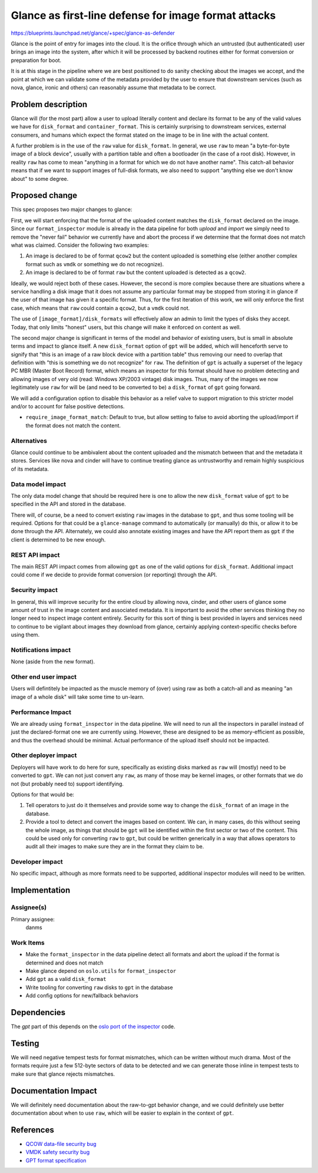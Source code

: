 ..
 This work is licensed under a Creative Commons Attribution 3.0 Unported
 License.

 http://creativecommons.org/licenses/by/3.0/legalcode

=====================================================
Glance as first-line defense for image format attacks
=====================================================

https://blueprints.launchpad.net/glance/+spec/glance-as-defender

Glance is the point of entry for images into the cloud. It is the orifice
through which an untrusted (but authenticated) user brings an image into the
system, after which it will be processed by backend routines either for format
conversion or preparation for boot.

It is at this stage in the pipeline where we are best positioned to do sanity
checking about the images we accept, and the point at which we can validate
some of the metadata provided by the user to ensure that downstream services
(such as nova, glance, ironic and others) can reasonably assume that metadata
to be correct.


Problem description
===================

Glance will (for the most part) allow a user to upload literally content and
declare its format to be any of the valid values we have for ``disk_format`` and
``container_format``. This is certainly surprising to downstream services,
external consumers, and humans which expect the format stated on the image to
be in line with the actual content.

A further problem is in the use of the ``raw`` value for ``disk_format``. In
general, we use ``raw`` to mean "a byte-for-byte image of a block device",
usually with a partition table and often a bootloader (in the case of a root
disk). However, in reality ``raw`` has come to mean "anything in a format for
which we do not have another name". This catch-all behavior means that if we
want to support images of full-disk formats, we also need to support
"anything else we don't know about" to some degree.


Proposed change
===============

This spec proposes two major changes to glance:

First, we will start enforcing that the format of the uploaded content matches
the ``disk_format`` declared on the image. Since our ``format_inspector`` module
is already in the data pipeline for both *upload* and *import* we simply need
to remove the "never fail" behavior we currently have and abort the process
if we determine that the format does not match what was claimed. Consider the
following two examples:

1. An image is declared to be of format ``qcow2`` but the content uploaded is
   something else (either another complex format such as ``vmdk`` or something
   we do not recognize).
2. An image is declared to be of format ``raw`` but the content uploaded is
   detected as a ``qcow2``.

Ideally, we would reject both of these cases. However, the second is more
complex because there are situations where a service handling a disk image
that it does not assume any particular format may be stopped from storing it
in glance if the user of that image has given it a specific format. Thus, for
the first iteration of this work, we will only enforce the first case, which
means that ``raw`` could contain a ``qcow2``, but a ``vmdk`` could not.

The use of ``[image_format]/disk_formats`` will effectively
allow an admin to limit the types of disks they accept. Today, that only
limits "honest" users, but this change will make it enforced on content as
well.

The second major change is significant in terms of the model and behavior
of existing users, but is small in absolute terms and impact to glance itself.
A new ``disk_format`` option of ``gpt`` will be added, which will henceforth
serve to signify that "this is an image of a raw block device with a partition
table" thus removing our need to overlap that definition with "this is
something we do not recognize" for ``raw``. The definition of ``gpt`` is
actually a superset of the legacy PC MBR (Master Boot Record) format, which
means an inspector for this format should have no problem detecting and
allowing images of very old (read: Windows XP/2003 vintage) disk images. Thus,
many of the images we now legitimately use ``raw`` for will be (and need to be
converted to be) a ``disk_format`` of ``gpt`` going forward.

We will add a configuration option to disable this behavior as a relief valve
to support migration to this stricter model and/or to account for false
positive detections.

* ``require_image_format_match``: Default to true, but allow setting to false
  to avoid aborting the upload/import if the format does not match the content.

Alternatives
------------

Glance could continue to be ambivalent about the content uploaded and the
mismatch between that and the metadata it stores. Services like nova and
cinder will have to continue treating glance as untrustworthy and remain
highly suspicious of its metadata.

Data model impact
-----------------

The only data model change that should be required here is one to allow the
new ``disk_format`` value of ``gpt`` to be specified in the API and stored in
the database.

There will, of course, be a need to convert existing ``raw`` images in the
database to ``gpt``, and thus some tooling will be required. Options for that
could be a ``glance-manage`` command to automatically (or manually) do this,
or allow it to be done through the API. Alternately, we could also annotate
existing images and have the API report them as ``gpt`` if the client is
determined to be new enough.

REST API impact
---------------

The main REST API impact comes from allowing ``gpt`` as one of the valid
options for ``disk_format``. Additional impact could come if we decide to
provide format conversion (or reporting) through the API.

Security impact
---------------

In general, this will improve security for the entire cloud by allowing nova,
cinder, and other users of glance some amount of trust in the image content
and associated metadata. It is important to avoid the other services
thinking they no longer need to inspect image content entirely. Security for
this sort of thing is best provided in layers and services need to continue
to be vigilant about images they download from glance, certainly applying
context-specific checks before using them.

Notifications impact
--------------------

None (aside from the new format).

Other end user impact
---------------------

Users will defintitely be impacted as the muscle memory of (over) using raw as
both a catch-all and as meaning "an image of a whole disk" will take some
time to un-learn.

Performance Impact
------------------

We are already using ``format_inspector`` in the data pipeline. We will need to
run all the inspectors in parallel instead of just the declared-format one
we are currently using. However, these are designed to be as memory-efficient
as possible, and thus the overhead should be minimal. Actual performance of
the upload itself should not be impacted.

Other deployer impact
---------------------

Deployers will have work to do here for sure, specifically as existing disks
marked as ``raw`` will (mostly) need to be converted to ``gpt``. We can not
just convert any ``raw``, as many of those may be kernel images, or other
formats that we do not (but probably need to) support identifying.

Options for that would be:

1. Tell operators to just do it themselves and provide some way to change the
   ``disk_format`` of an image in the database.
2. Provide a tool to detect and convert the images based on content. We can,
   in many cases, do this without seeing the whole image, as things that
   should be ``gpt`` will be identified within the first sector or two of
   the content. This could be used only for converting ``raw`` to ``gpt``, but
   could be written generically in a way that allows operators to audit all
   their images to make sure they are in the format they claim to be.

Developer impact
----------------

No specific impact, although as more formats need to be supported, additional
inspector modules will need to be written.

Implementation
==============

Assignee(s)
-----------

Primary assignee:
  danms

Work Items
----------

* Make the ``format_inspector`` in the data pipeline detect all formats and
  abort the upload if the format is determined and does not match
* Make glance depend on ``oslo.utils`` for ``format_inspector``
* Add ``gpt`` as a valid ``disk_format``
* Write tooling for converting ``raw`` disks to ``gpt`` in the database
* Add config options for new/fallback behaviors

Dependencies
============

The `gpt` part of this depends on the `oslo port of the inspector 
<https://review.opendev.org/q/topic:%22add-format-inspector%22>`_ code.

Testing
=======

We will need negative tempest tests for format mismatches, which can be written
without much drama. Most of the formats require just a few 512-byte sectors of
data to be detected and we can generate those inline in tempest tests to make
sure that glance rejects mismatches.

Documentation Impact
====================

We will definitely need documentation about the raw-to-gpt behavior change,
and we could definitely use better documentation about when to use ``raw``,
which will be easier to explain in the context of ``gpt``.

References
==========

* `QCOW data-file security bug <https://bugs.launchpad.net/nova/+bug/2059809>`_
* `VMDK safety security bug <https://bugs.launchpad.net/nova/+bug/1996188>`_
* `GPT format specification <https://uefi.org/specs/UEFI/2.10/05_GUID_Partition_Table_Format.html#id5>`_
